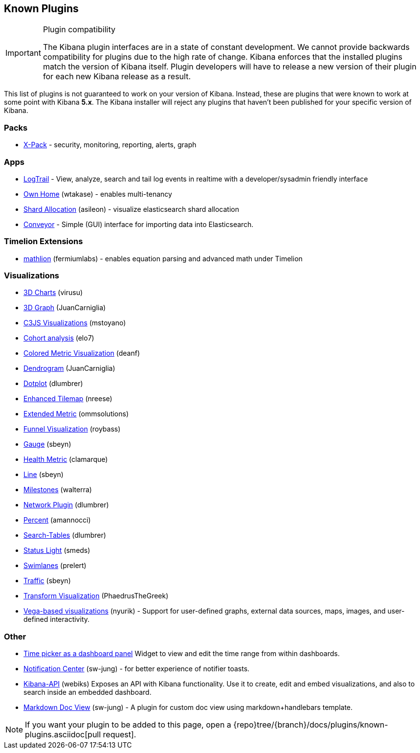 [[known-plugins]]
== Known Plugins

[IMPORTANT]
.Plugin compatibility
==============================================
The Kibana plugin interfaces are in a state of constant development.  We cannot provide backwards compatibility for plugins due to the high rate of change.  Kibana enforces that the installed plugins match the version of Kibana itself.  Plugin developers will have to release a new version of their plugin for each new Kibana release as a result.
==============================================

This list of plugins is not guaranteed to work on your version of Kibana. Instead, these are plugins that were known to work at some point with Kibana *5.x*. The Kibana installer will reject any plugins that haven't been published for your specific version of Kibana.

[float]
=== Packs
* https://www.elastic.co/downloads/x-pack[X-Pack] - security, monitoring, reporting, alerts, graph

[float]
=== Apps
* https://github.com/sivasamyk/logtrail[LogTrail] - View, analyze, search and tail log events in realtime with a developer/sysadmin friendly interface
* https://github.com/wtakase/kibana-own-home[Own Home] (wtakase) - enables multi-tenancy
* https://github.com/asileon/kibana_shard_allocation[Shard Allocation] (asileon) - visualize elasticsearch shard allocation
* https://github.com/samtecspg/conveyor[Conveyor] - Simple (GUI) interface for importing data into Elasticsearch.

[float]
=== Timelion Extensions
* https://github.com/fermiumlabs/mathlion[mathlion] (fermiumlabs) - enables equation parsing and advanced math under Timelion

[float]
=== Visualizations
* https://github.com/virusu/3D_kibana_charts_vis[3D Charts] (virusu)
* https://github.com/JuanCarniglia/area3d_vis[3D Graph] (JuanCarniglia)
* https://github.com/mstoyano/kbn_c3js_vis[C3JS Visualizations] (mstoyano)
* https://github.com/elo7/cohort[Cohort analysis] (elo7)
* https://github.com/DeanF/health_metric_vis[Colored Metric Visualization] (deanf)
* https://github.com/JuanCarniglia/dendrogram_vis[Dendrogram] (JuanCarniglia)
* https://github.com/dlumbrer/kbn_dotplot[Dotplot] (dlumbrer)
* https://github.com/nreese/enhanced_tilemap[Enhanced Tilemap] (nreese)
* https://github.com/ommsolutions/kibana_ext_metrics_vis[Extended Metric] (ommsolutions)
* https://github.com/outbrain/ob-kb-funnel[Funnel Visualization] (roybass)
* https://github.com/sbeyn/kibana-plugin-gauge-sg[Gauge] (sbeyn)
* https://github.com/clamarque/Kibana_health_metric_vis[Health Metric] (clamarque)
* https://github.com/sbeyn/kibana-plugin-line-sg[Line] (sbeyn)
* https://github.com/walterra/kibana-milestones-vis[Milestones] (walterra)
* https://github.com/dlumbrer/kbn_network[Network Plugin] (dlumbrer)
* https://github.com/amannocci/kibana-plugin-metric-percent[Percent] (amannocci)
* https://github.com/dlumbrer/kbn_searchtables[Search-Tables] (dlumbrer)
* https://github.com/Smeds/status_light_visualization[Status Light] (smeds)
* https://github.com/prelert/kibana-swimlane-vis[Swimlanes] (prelert)
* https://github.com/sbeyn/kibana-plugin-traffic-sg[Traffic] (sbeyn)
* https://github.com/PhaedrusTheGreek/transform_vis[Transform Visualization] (PhaedrusTheGreek)
* https://github.com/nyurik/kibana-vega-vis[Vega-based visualizations] (nyurik) - Support for user-defined graphs, external data sources, maps, images, and user-defined interactivity.

[float]
=== Other
* https://github.com/nreese/kibana-time-plugin[Time picker as a dashboard panel] Widget to view and edit the time range from within dashboards.
* https://github.com/sw-jung/kibana_notification_center[Notification Center] (sw-jung) - for better experience of notifier toasts.

* https://github.com/Webiks/kibana-API.git[Kibana-API] (webiks) Exposes an API with Kibana functionality.
Use it to create, edit and embed visualizations, and also to search inside an embedded dashboard.

* https://github.com/sw-jung/kibana_markdown_doc_view[Markdown Doc View] (sw-jung) - A plugin for custom doc view using markdown+handlebars template.


NOTE: If you want your plugin to be added to this page, open a {repo}tree/{branch}/docs/plugins/known-plugins.asciidoc[pull request].
